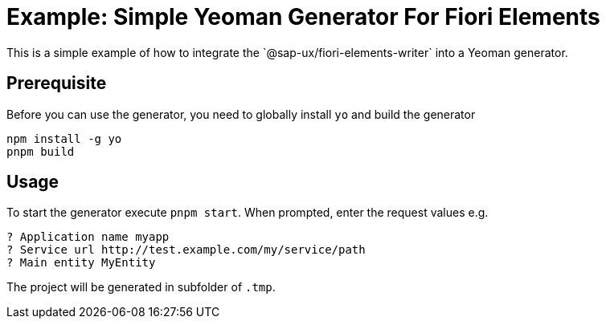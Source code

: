 # Example: Simple Yeoman Generator For Fiori Elements
This is a simple example of how to integrate the `@sap-ux/fiori-elements-writer` into a Yeoman generator.

## Prerequisite
Before you can use the generator, you need to globally install `yo` and build the generator
```
npm install -g yo
pnpm build
```

## Usage
To start the generator execute `pnpm start`.
When prompted, enter the request values e.g.
```
? Application name myapp
? Service url http://test.example.com/my/service/path
? Main entity MyEntity
```

The project will be generated in subfolder of `.tmp`.